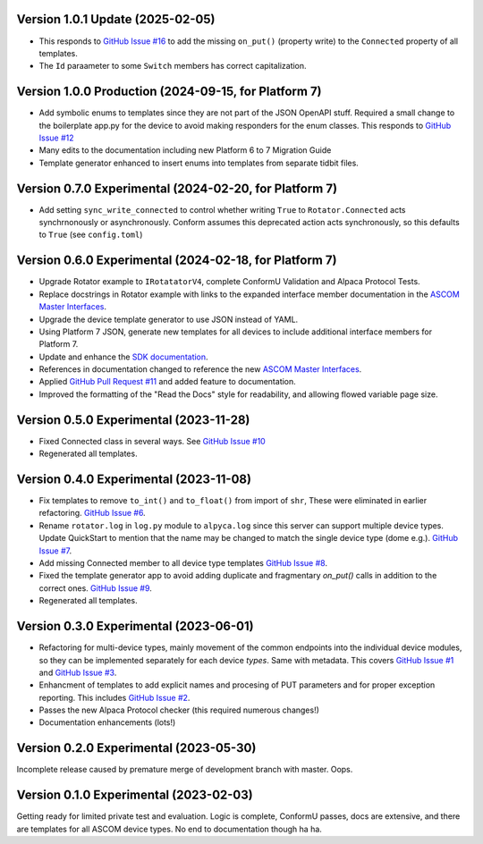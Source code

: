 Version 1.0.1 Update (2025-02-05)
=================================
* This responds to `GitHub Issue  #16
  <https://github.com/ASCOMInitiative/AlpycaDevice/issues/16>`_ to add the
  missing ``on_put()`` (property write) to the ``Connected`` property of all
  templates.
* The ``Id`` paraameter to some ``Switch`` members has correct capitalization.

Version 1.0.0 Production (2024-09-15, for Platform 7)
=======================================================
* Add symbolic enums to templates since they are not part of the JSON OpenAPI
  stuff. Required a small change to the boilerplate app.py for the device to
  avoid making responders for the enum classes. This responds to `GitHub Issue
  #12 <https://github.com/ASCOMInitiative/AlpycaDevice/issues/12>`_
* Many edits to the documentation including new Platform 6 to 7 Migration Guide
* Template generator enhanced to insert enums into templates from separate
  tidbit files.

Version 0.7.0 Experimental (2024-02-20, for Platform 7)
=======================================================
* Add setting ``sync_write_connected`` to control whether writing
  ``True`` to ``Rotator.Connected`` acts synchrnonously
  or asynchronously. Conform assumes this deprecated action acts
  synchronously, so this defaults to ``True`` (see ``config.toml``)

Version 0.6.0 Experimental (2024-02-18, for Platform 7)
=======================================================
* Upgrade Rotator example to ``IRotatatorV4``, complete ConformU
  Validation and Alpaca Protocol Tests.
* Replace docstrings in Rotator example with links to the
  expanded interface member documentation in the
  `ASCOM Master Interfaces <https://ascom-standards.org/newdocs/>`_.
* Upgrade the device template generator to use JSON instead of YAML.
* Using Platform 7 JSON, generate new templates for all devices to
  include additional interface members for Platform 7.
* Update and enhance the
  `SDK documentation <https://ascom-standards.org/alpycadevice/>`_.
* References in documentation changed to reference the new
  `ASCOM Master Interfaces <https://ascom-standards.org/newdocs/>`_.
* Applied
  `GitHub Pull Request #11 <https://github.com/ASCOMInitiative/AlpycaDevice/pull/11>`_
  and added feature to documentation.
* Improved the formatting of the "Read the Docs" style for readability, and
  allowing flowed variable page size.

Version 0.5.0 Experimental (2023-11-28)
=======================================
* Fixed Connected class in several ways. See
  `GitHub Issue #10 <https://github.com/ASCOMInitiative/AlpycaDevice/issues/10>`_
* Regenerated all templates.

Version 0.4.0 Experimental (2023-11-08)
=======================================
* Fix templates to remove ``to_int()`` and ``to_float()`` from import
  of ``shr``, These were eliminated  in earlier refactoring.
  `GitHub Issue #6 <https://github.com/ASCOMInitiative/AlpycaDevice/issues/6>`_.
* Rename ``rotator.log`` in ``log.py`` module to ``alpyca.log`` since this server can
  support multiple device types. Update QuickStart to mention
  that the name may be changed to match the single device type (dome e.g.).
  `GitHub Issue #7 <https://github.com/ASCOMInitiative/AlpycaDevice/issues/7>`_.
* Add missing Connected member to all device type templates
  `GitHub Issue #8 <https://github.com/ASCOMInitiative/AlpycaDevice/issues/8>`_.
* Fixed the template generator app to avoid adding duplicate and
  fragmentary `on_put()` calls in addition to the correct ones.
  `GitHub Issue #9 <https://github.com/ASCOMInitiative/AlpycaDevice/issues/9>`_.
* Regenerated all templates.

Version 0.3.0 Experimental (2023-06-01)
=======================================
* Refactoring for multi-device types, mainly movement of the common endpoints
  into the individual device modules, so they can be implemented separately
  for each device *types*. Same with metadata. This covers
  `GitHub Issue #1 <https://github.com/ASCOMInitiative/AlpycaDevice/issues/1>`_
  and
  `GitHub Issue #3 <https://github.com/ASCOMInitiative/AlpycaDevice/issues/3>`_.
* Enhancment of templates to add explicit names and procesing of PUT parameters
  and for proper exception reporting. This includes
  `GitHub Issue #2 <https://github.com/ASCOMInitiative/AlpycaDevice/issues/2>`_.
* Passes the new Alpaca Protocol checker (this required numerous changes!)
* Documentation enhancements (lots!)

Version 0.2.0 Experimental (2023-05-30)
=======================================
Incomplete release caused by premature merge of development branch with
master. Oops.

Version 0.1.0 Experimental (2023-02-03)
=======================================
Getting ready for limited private test and evaluation. Logic is complete,
ConformU passes, docs are extensive, and there are templates for all
ASCOM device types. No end to documentation though ha ha.

